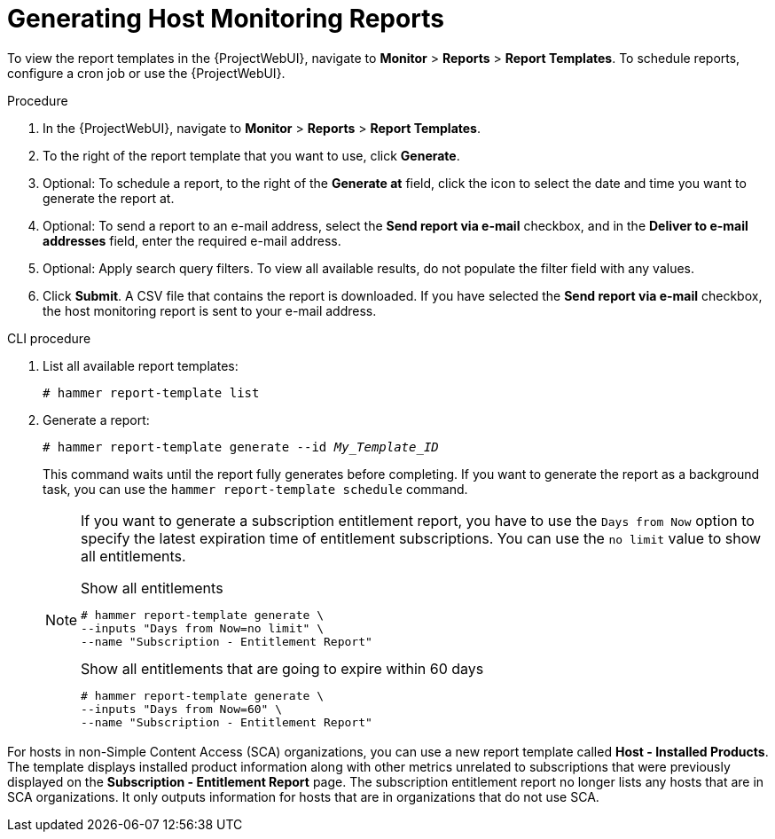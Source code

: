 [id="Generating_Host_Monitoring_Reports_{context}"]
= Generating Host Monitoring Reports

To view the report templates in the {ProjectWebUI}, navigate to *Monitor* > *Reports* > *Report Templates*.
To schedule reports, configure a cron job or use the {ProjectWebUI}.

.Procedure
. In the {ProjectWebUI}, navigate to *Monitor* > *Reports* > *Report Templates*.
. To the right of the report template that you want to use, click *Generate*.
. Optional: To schedule a report, to the right of the *Generate at* field, click the icon to select the date and time you want to generate the report at.
. Optional: To send a report to an e-mail address, select the *Send report via e-mail* checkbox, and in the *Deliver to e-mail addresses* field, enter the required e-mail address.
. Optional: Apply search query filters.
To view all available results, do not populate the filter field with any values.
. Click *Submit*.
A CSV file that contains the report is downloaded.
If you have selected the *Send report via e-mail* checkbox, the host monitoring report is sent to your e-mail address.

.CLI procedure
. List all available report templates:
+
[options="nowrap", subs="+quotes,verbatim,attributes"]
----
# hammer report-template list
----
. Generate a report:
+
[options="nowrap", subs="+quotes,verbatim,attributes"]
----
# hammer report-template generate --id _My_Template_ID_
----
+
This command waits until the report fully generates before completing.
If you want to generate the report as a background task, you can use the `hammer report-template schedule` command.
+
[NOTE]
====
If you want to generate a subscription entitlement report, you have to use the `Days from Now` option to specify the latest expiration time of entitlement subscriptions.
You can use the `no limit` value to show all entitlements.

.Show all entitlements
[options="nowrap", subs="+quotes,attributes,verbatim"]
----
# hammer report-template generate \
--inputs "Days from Now=no limit" \
--name "Subscription - Entitlement Report"
----

.Show all entitlements that are going to expire within 60 days
[options="nowrap", subs="+quotes,attributes,verbatim"]
----
# hammer report-template generate \
--inputs "Days from Now=60" \
--name "Subscription - Entitlement Report"
----
====

For hosts in non-Simple Content Access (SCA) organizations, you can use a new report template called *Host - Installed Products*.
The template displays installed product information along with other metrics unrelated to subscriptions that were previously displayed on the *Subscription - Entitlement Report* page.
The subscription entitlement report no longer lists any hosts that are in SCA organizations.
It only outputs information for hosts that are in organizations that do not use SCA.

